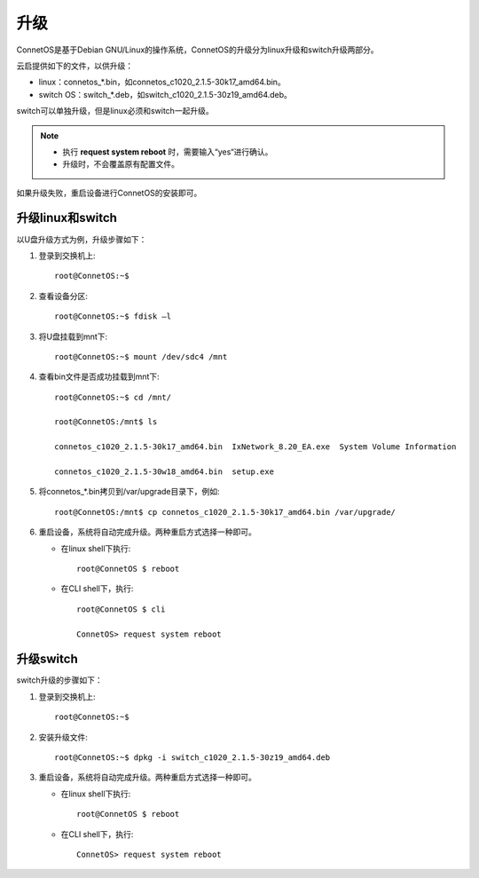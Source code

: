 升级
=======================================
ConnetOS是基于Debian GNU/Linux的操作系统，ConnetOS的升级分为linux升级和switch升级两部分。

云启提供如下的文件，以供升级：

* linux：connetos_*.bin，如connetos_c1020_2.1.5-30k17_amd64.bin。
* switch OS：switch_*.deb，如switch_c1020_2.1.5-30z19_amd64.deb。

switch可以单独升级，但是linux必须和switch一起升级。

.. note::
   * 执行 **request system reboot** 时，需要输入“yes“进行确认。
   * 升级时，不会覆盖原有配置文件。

如果升级失败，重启设备进行ConnetOS的安装即可。

升级linux和switch
-------------------------
以U盘升级方式为例，升级步骤如下：

#. 登录到交换机上::

    root@ConnetOS:~$

#. 查看设备分区::

    root@ConnetOS:~$ fdisk –l

#. 将U盘挂载到mnt下::

    root@ConnetOS:~$ mount /dev/sdc4 /mnt

#. 查看bin文件是否成功挂载到mnt下:: 
  
    root@ConnetOS:~$ cd /mnt/

    root@ConnetOS:/mnt$ ls

    connetos_c1020_2.1.5-30k17_amd64.bin  IxNetwork_8.20_EA.exe  System Volume Information 

    connetos_c1020_2.1.5-30w18_amd64.bin  setup.exe


#. 将connetos_*.bin拷贝到/var/upgrade目录下，例如::
    
    root@ConnetOS:/mnt$ cp connetos_c1020_2.1.5-30k17_amd64.bin /var/upgrade/
     
#. 重启设备，系统将自动完成升级。两种重启方式选择一种即可。

   * 在linux shell下执行::

      root@ConnetOS $ reboot
 
   * 在CLI shell下，执行::

      root@ConnetOS $ cli

      ConnetOS> request system reboot

升级switch
-------------------------
switch升级的步骤如下：

#. 登录到交换机上::

    root@ConnetOS:~$

#. 安装升级文件::

    root@ConnetOS:~$ dpkg -i switch_c1020_2.1.5-30z19_amd64.deb

#. 重启设备，系统将自动完成升级。两种重启方式选择一种即可。

   * 在linux shell下执行::

      root@ConnetOS $ reboot
 
   * 在CLI shell下，执行::

      ConnetOS> request system reboot
